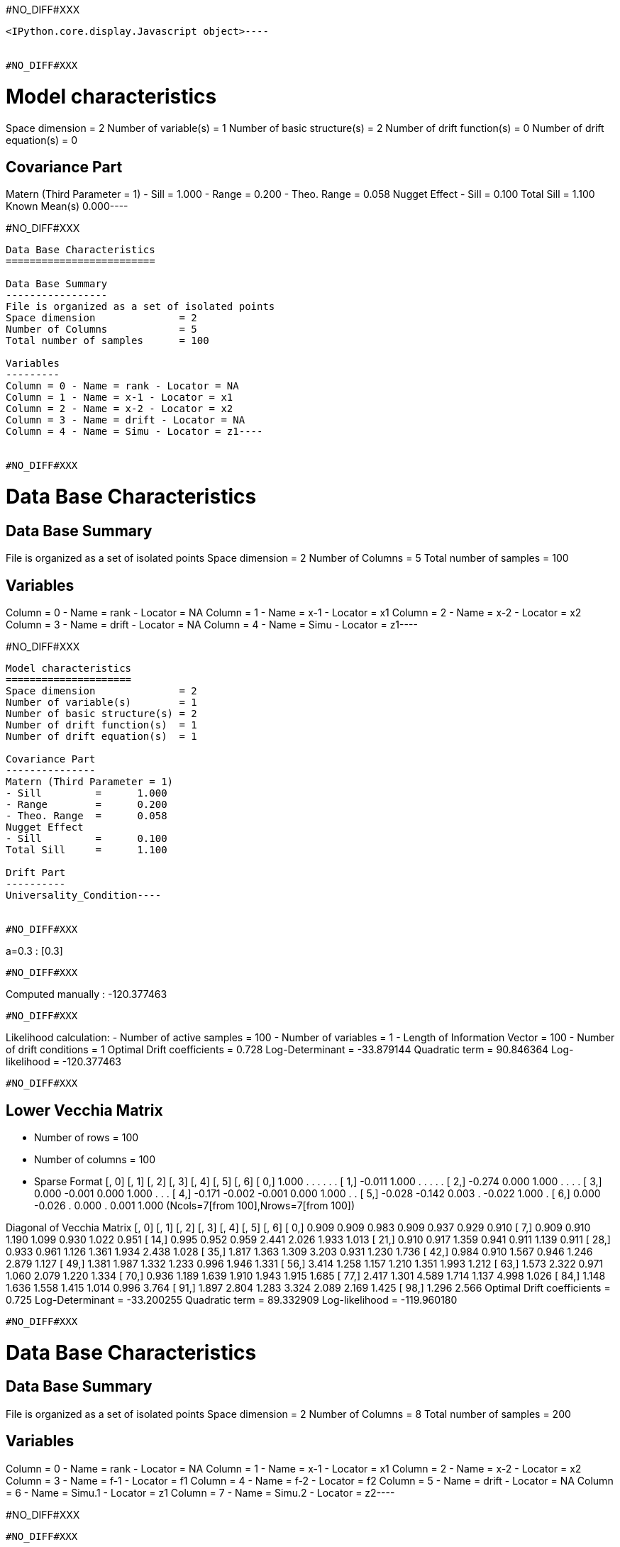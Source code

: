 #NO_DIFF#XXX
----

<IPython.core.display.Javascript object>----


#NO_DIFF#XXX
----
Model characteristics
=====================
Space dimension              = 2
Number of variable(s)        = 1
Number of basic structure(s) = 2
Number of drift function(s)  = 0
Number of drift equation(s)  = 0

Covariance Part
---------------
Matern (Third Parameter = 1)
- Sill         =      1.000
- Range        =      0.200
- Theo. Range  =      0.058
Nugget Effect
- Sill         =      0.100
Total Sill     =      1.100
Known Mean(s)     0.000----


#NO_DIFF#XXX
----
Data Base Characteristics
=========================

Data Base Summary
-----------------
File is organized as a set of isolated points
Space dimension              = 2
Number of Columns            = 5
Total number of samples      = 100

Variables
---------
Column = 0 - Name = rank - Locator = NA
Column = 1 - Name = x-1 - Locator = x1
Column = 2 - Name = x-2 - Locator = x2
Column = 3 - Name = drift - Locator = NA
Column = 4 - Name = Simu - Locator = z1----


#NO_DIFF#XXX
----
Data Base Characteristics
=========================

Data Base Summary
-----------------
File is organized as a set of isolated points
Space dimension              = 2
Number of Columns            = 5
Total number of samples      = 100

Variables
---------
Column = 0 - Name = rank - Locator = NA
Column = 1 - Name = x-1 - Locator = x1
Column = 2 - Name = x-2 - Locator = x2
Column = 3 - Name = drift - Locator = NA
Column = 4 - Name = Simu - Locator = z1----


#NO_DIFF#XXX
----
Model characteristics
=====================
Space dimension              = 2
Number of variable(s)        = 1
Number of basic structure(s) = 2
Number of drift function(s)  = 1
Number of drift equation(s)  = 1

Covariance Part
---------------
Matern (Third Parameter = 1)
- Sill         =      1.000
- Range        =      0.200
- Theo. Range  =      0.058
Nugget Effect
- Sill         =      0.100
Total Sill     =      1.100

Drift Part
----------
Universality_Condition----


#NO_DIFF#XXX
----
a=0.3 : [0.3]
----


#NO_DIFF#XXX
----
Computed manually : -120.377463
----


#NO_DIFF#XXX
----
Likelihood calculation:
- Number of active samples     = 100
- Number of variables          = 1
- Length of Information Vector = 100
- Number of drift conditions = 1
Optimal Drift coefficients = 
     0.728
Log-Determinant = -33.879144
Quadratic term  = 90.846364
Log-likelihood  = -120.377463
----


#NO_DIFF#XXX
----

Lower Vecchia Matrix
--------------------
- Number of rows    = 100
- Number of columns = 100
- Sparse Format
               [,  0]    [,  1]    [,  2]    [,  3]    [,  4]    [,  5]    [,  6]
     [  0,]     1.000         .         .         .         .         .         .
     [  1,]    -0.011     1.000         .         .         .         .         .
     [  2,]    -0.274     0.000     1.000         .         .         .         .
     [  3,]     0.000    -0.001     0.000     1.000         .         .         .
     [  4,]    -0.171    -0.002    -0.001     0.000     1.000         .         .
     [  5,]    -0.028    -0.142     0.003         .    -0.022     1.000         .
     [  6,]     0.000    -0.026         .     0.000         .     0.001     1.000
(Ncols=7[from 100],Nrows=7[from 100])

Diagonal of Vecchia Matrix
               [,  0]    [,  1]    [,  2]    [,  3]    [,  4]    [,  5]    [,  6]
     [  0,]     0.909     0.909     0.983     0.909     0.937     0.929     0.910
     [  7,]     0.909     0.910     1.190     1.099     0.930     1.022     0.951
     [ 14,]     0.995     0.952     0.959     2.441     2.026     1.933     1.013
     [ 21,]     0.910     0.917     1.359     0.941     0.911     1.139     0.911
     [ 28,]     0.933     0.961     1.126     1.361     1.934     2.438     1.028
     [ 35,]     1.817     1.363     1.309     3.203     0.931     1.230     1.736
     [ 42,]     0.984     0.910     1.567     0.946     1.246     2.879     1.127
     [ 49,]     1.381     1.987     1.332     1.233     0.996     1.946     1.331
     [ 56,]     3.414     1.258     1.157     1.210     1.351     1.993     1.212
     [ 63,]     1.573     2.322     0.971     1.060     2.079     1.220     1.334
     [ 70,]     0.936     1.189     1.639     1.910     1.943     1.915     1.685
     [ 77,]     2.417     1.301     4.589     1.714     1.137     4.998     1.026
     [ 84,]     1.148     1.636     1.558     1.415     1.014     0.996     3.764
     [ 91,]     1.897     2.804     1.283     3.324     2.089     2.169     1.425
     [ 98,]     1.296     2.566
Optimal Drift coefficients = 
     0.725
Log-Determinant = -33.200255
Quadratic term  = 89.332909
Log-likelihood  = -119.960180
----


#NO_DIFF#XXX
----
Data Base Characteristics
=========================

Data Base Summary
-----------------
File is organized as a set of isolated points
Space dimension              = 2
Number of Columns            = 8
Total number of samples      = 200

Variables
---------
Column = 0 - Name = rank - Locator = NA
Column = 1 - Name = x-1 - Locator = x1
Column = 2 - Name = x-2 - Locator = x2
Column = 3 - Name = f-1 - Locator = f1
Column = 4 - Name = f-2 - Locator = f2
Column = 5 - Name = drift - Locator = NA
Column = 6 - Name = Simu.1 - Locator = z1
Column = 7 - Name = Simu.2 - Locator = z2----


#NO_DIFF#XXX
----
#NO_DIFF#XXX
----


#NO_DIFF#XXX
----
#NO_DIFF#XXX
----


#NO_DIFF#XXX
----
No Constraint : [ 0.591383  3.049498  1.968406 -2.140452]
----


#NO_DIFF#XXX
----
Likelihood calculation:
- Number of active samples     = 200
- Number of variables          = 2
- Length of Information Vector = 400
- Number of drift conditions = 4
Optimal Drift coefficients = 
     0.591     3.049     1.968    -2.140
Log-Determinant = -676.517039
Quadratic term  = 484.076013
Log-likelihood  = -271.354901
----


#NO_DIFF#XXX
----
#NO_DIFF#XXX
----


#NO_DIFF#XXX
----
a0=0.5 and b0=1.5 : [ 0.5       3.177797  1.5      -1.482825]
----


#NO_DIFF#XXX
----
#NO_DIFF#XXX
----


#NO_DIFF#XXX
----
a0=b0 and a1=b1 : [0.361879 3.91449  0.361879 3.91449 ]
----


#NO_DIFF#XXX
----
Likelihood calculation:
- Number of active samples     = 200
- Number of variables          = 2
- Length of Information Vector = 400
- Number of drift conditions = 2
Optimal Drift coefficients = 
     0.362     3.914
Log-Determinant = -676.517039
Quadratic term  = 528.711994
Log-likelihood  = -293.672891
----


#NO_DIFF#XXX
----
#NO_DIFF#XXX
----


#NO_DIFF#XXX
----
a0=b0 : [0.361879 3.371714 0.361879 0.11506 ]
----


#NO_DIFF#XXX
----
#NO_DIFF#XXX
----


#NO_DIFF#XXX
----
a0=b0 and a1=1 : [ 1.245068  1.        1.245068 -5.651889]
----


#NO_DIFF#XXX
----
Model characteristics
=====================
Space dimension              = 2
Number of variable(s)        = 3
Number of basic structure(s) = 1
Number of drift function(s)  = 0
Number of drift equation(s)  = 0

Covariance Part
---------------
Matern (Third Parameter = 1)
- Sill matrix:
               [,  0]    [,  1]    [,  2]
     [  0,]     5.167    -3.000     1.843
     [  1,]    -3.000     3.831     2.299
     [  2,]     1.843     2.299     6.110
- Range        =      0.200
- Theo. Range  =      0.058
Total Sill
               [,  0]    [,  1]    [,  2]
     [  0,]     5.167    -3.000     1.843
     [  1,]    -3.000     3.831     2.299
     [  2,]     1.843     2.299     6.110

Known Mean(s)     0.000     0.000     0.000----


#NO_DIFF#XXX
----
Data Base Characteristics
=========================

Data Base Summary
-----------------
File is organized as a set of isolated points
Space dimension              = 2
Number of Columns            = 9
Total number of samples      = 200

Variables
---------
Column = 0 - Name = rank - Locator = NA
Column = 1 - Name = x-1 - Locator = x1
Column = 2 - Name = x-2 - Locator = x2
Column = 3 - Name = f-1 - Locator = f1
Column = 4 - Name = f-2 - Locator = f2
Column = 5 - Name = drift - Locator = NA
Column = 6 - Name = Simu.1 - Locator = z1
Column = 7 - Name = Simu.2 - Locator = z2
Column = 8 - Name = Simu.3 - Locator = z3----


#NO_DIFF#XXX
----
[ 0.89610178  2.34510063  1.71794026 -1.729727   -0.00333606 -1.53702255]

#NO_DIFF#XXX
----


#NO_DIFF#XXX
----array([ 2.05802776,  0.71379393,  2.05802776, -2.20719891,  2.05802776,
       -4.43111105])----
